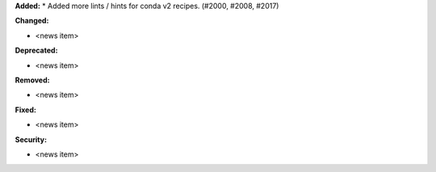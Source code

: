 **Added:**
* Added more lints / hints for conda v2 recipes. (#2000, #2008, #2017)

**Changed:**

* <news item>

**Deprecated:**

* <news item>

**Removed:**

* <news item>

**Fixed:**

* <news item>

**Security:**

* <news item>
